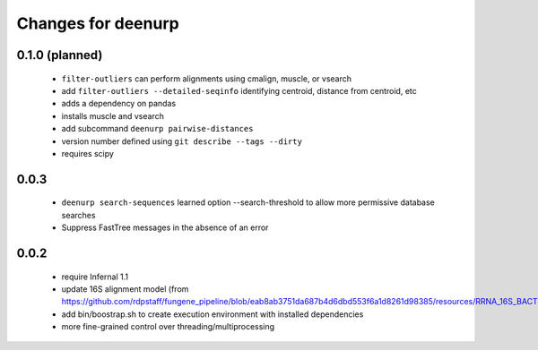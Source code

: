 =====================
 Changes for deenurp
=====================

0.1.0 (planned)
===============

 * ``filter-outliers`` can perform alignments using cmalign, muscle, or vsearch
 * add ``filter-outliers --detailed-seqinfo`` identifying centroid, distance from centroid, etc
 * adds a dependency on pandas
 * installs muscle and vsearch
 * add subcommand ``deenurp pairwise-distances``
 * version number defined using ``git describe --tags --dirty``
 * requires scipy

0.0.3
=====

 * ``deenurp search-sequences`` learned option --search-threshold to
   allow more permissive database searches
 * Suppress FastTree messages in the absence of an error

0.0.2
=====

 * require Infernal 1.1
 * update 16S alignment model (from https://github.com/rdpstaff/fungene_pipeline/blob/eab8ab3751da687b4d6dbd553f6a1d8261d98385/resources/RRNA_16S_BACTERIA/model.cm)
 * add bin/boostrap.sh to create execution environment with installed dependencies
 * more fine-grained control over threading/multiprocessing
